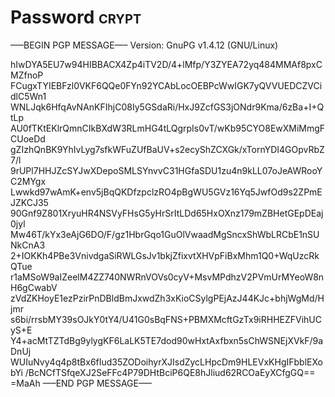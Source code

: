 * Password                                                            :crypt:
-----BEGIN PGP MESSAGE-----
Version: GnuPG v1.4.12 (GNU/Linux)

hIwDYA5EU7w94HIBBACX4Zp4iTV2D/4+lMfp/Y3ZYEA72yq484MMAf8pxCMZfnoP
FCugxTYIEBFzl0VKF6QQe0FYn92YCAbLocOEBPcWwIGK7yQVVUEDCZVCidlC5Wn1
WNLJqk6HfqAvNAnKFIhjC08Iy5GSdaRi/HxJ9ZcfGS3jONdr9Kma/6zBa+I+QtLp
AU0fTKtEKlrQmnCIkBXdW3RLmHG4tLQgrpIs0vT/wKb95CYO8EwXMiMmgFCUoeDd
gZIzhQnBK9YhIvLyg7sfkWFuZUfBaUV+s2ecyShZCXGk/xTornYDI4GOpvRbZ7/l
9rUPl7HHJZcSYJwXDepoSMLSYnvvC31HGfaSDU1zu4n9kLL07oJeAWRooYC2MYgx
Lwwkd97wAmK+env5jBqQKDfzpclzRO4pBgWU5GVz16Yq5JwfOd9s2ZPmEJZKCJ35
90Gnf9Z801XryuHR4NSVyFHsG5yHrSrItLDd65HxOXnz179mZBHetGEpDEaj0jyl
Mw46T/kYx3eAjG6DO/F/gz1HbrGqo1GuOlVwaadMgSncxShWbLRCbE1nSUNkCnA3
2+IOKKh4PBe3VnivdgaSiRWLGsJv1bkjZfixvtXHVpFiBxMhm1Q0+WqUzcRkQTue
r1aMSoW9aIZeelM4ZZ740NWRnVOVs0cyV+MsvMPdhzV2PVmUrMYeoW8nH6gCwabV
zVdZKHoyE1ezPzirPnDBldBmJxwdZh3xKioCSylgPEjAzJ44KJc+bhjWgMd/Hjmr
s6bi/rrsbMY39sOJkY0tY4/U41G0sBqFNS+PBMXMcftGzTx9iRHHEZFVihUCyS+E
Y4+acMtTZTdBg9ylygKF6LaLK5TE7dod90wHxtAxfbxn5sChWSNEjXVkF/9aDnUj
WUIuNvy4q4p8tBx6fIud35ZODoihyrXJIsdZycLHpcDm9HLEVxKHgIFbblEXobYi
/BcNCfTSfqeXJ2SeFFc4P79DHtBciP6QE8hJliud62RCOaEyXCfgGQ==
=MaAh
-----END PGP MESSAGE-----
